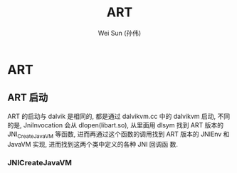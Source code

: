 #+TITLE: ART
#+AUTHOR: Wei Sun (孙伟)
#+EMAIL: wei.sun@spreadtrum.com
* ART
** ART 启动
ART 的启动与 dalvik 是相同的, 都是通过 dalvikvm.cc 中的 dalvikvm 启动,
不同的是, JniInvocation 会从 dlopen(libart.so), 从里面用 dlsym 找到
ART 版本的 JNI_CreateJavaVM 等函数, 进而再通过这个函数的调用找到 ART
版本的 JNIEnv 和 JavaVM 实现, 进而找到这两个类中定义的各种 JNI 回调函
数.
*** JNICreateJavaVM
